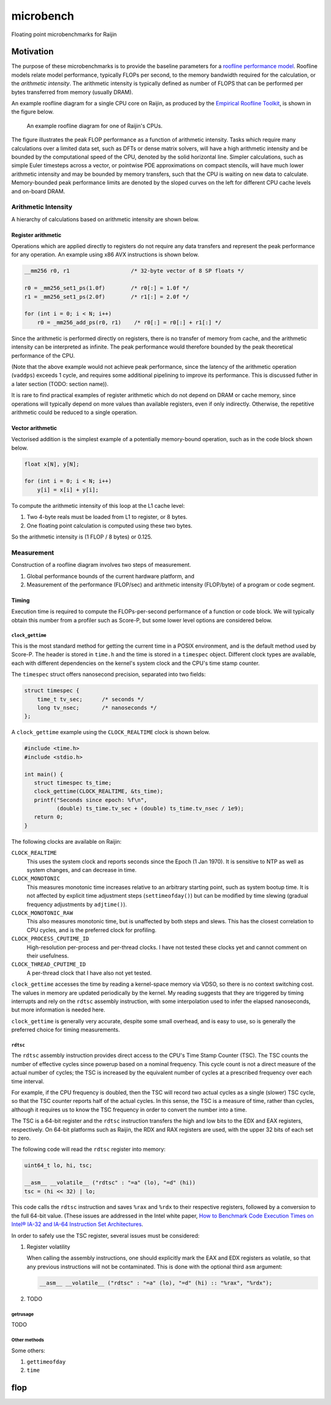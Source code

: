 ==========
microbench
==========

Floating point microbenchmarks for Raijin


Motivation
==========

The purpose of these microbenchmarks is to provide the baseline parameters for
a `roofline performance model`_.  Roofline models relate model performance,
typically FLOPs per second, to the memory bandwidth required for the
calculation, or the *arithmetic intensity*.  The arithmetic intensity is
typically defined as number of FLOPS that can be performed per bytes
transferred from memory (usually DRAM).

An example roofline diagram for a single CPU core on Raijin, as produced by the
`Empirical Roofline Toolkit`_, is shown in the figure below.

.. figure:: raijin_roofline.png

   An example roofline diagram for one of Raijin's CPUs.

The figure illustrates the peak FLOP performance as a function of arithmetic
intensity.  Tasks which require many calculations over a limited data set, such
as DFTs or dense matrix solvers, will have a high arithmetic intensity and be
bounded by the computational speed of the CPU, denoted by the solid horizontal
line.  Simpler calculations, such as simple Euler timesteps across a vector, or
pointwise PDE approximations on compact stencils, will have much lower
arithmetic intensity and may be bounded by memory transfers, such that the CPU
is waiting on new data to calculate.  Memory-bounded peak performance limits
are denoted by the sloped curves on the left for different CPU cache levels and
on-board DRAM.


Arithmetic Intensity
--------------------

A hierarchy of calculations based on arithmetic intensity are shown below.


Register arithmetic
+++++++++++++++++++

Operations which are applied directly to registers do not require any data
transfers and represent the peak performance for any operation.  An example
using x86 AVX instructions is shown below.

.. code:: c

   __mm256 r0, r1                   /* 32-byte vector of 8 SP floats */

   r0 = _mm256_set1_ps(1.0f)        /* r0[:] = 1.0f */
   r1 = _mm256_set1_ps(2.0f)        /* r1[:] = 2.0f */

   for (int i = 0; i < N; i++)
       r0 = _mm256_add_ps(r0, r1)    /* r0[:] = r0[:] + r1[:] */

Since the arithmetic is performed directly on registers, there is no transfer
of memory from cache, and the arithmetic intensity can be interpreted as
infinite.  The peak performance would therefore bounded by the peak theoretical
performance of the CPU.

(Note that the above example would not achieve peak performance, since the
latency of the arithmetic operation (``vaddps``) exceeds 1 cycle, and requires
some additional pipelining to improve its performance.  This is discussed
futher in a later section (TODO: section name)).

It is rare to find practical examples of register arithmetic which do not
depend on DRAM or cache memory, since operations will typically depend on more
values than available registers, even if only indirectly.  Otherwise, the
repetitive arithmetic could be reduced to a single operation.


Vector arithmetic
+++++++++++++++++

Vectorised addition is the simplest example of a potentially memory-bound
operation, such as in the code block shown below.

.. code:: c

   float x[N], y[N];

   for (int i = 0; i < N; i++)
       y[i] = x[i] + y[i];

To compute the arithmetic intensity of this loop at the L1 cache level:

1. Two 4-byte reals must be loaded from L1 to register, or 8 bytes.

2. One floating point calculation is computed using these two bytes.

So the arithmetic intensity is (1 FLOP / 8 bytes) or 0.125.


Measurement
-----------

Construction of a roofline diagram involves two steps of measurement.

1. Global performance bounds of the current hardware platform, and

2. Measurement of the performance (FLOP/sec) and arithmetic intensity
   (FLOP/byte) of a program or code segment.


Timing
++++++

Execution time is required to compute the FLOPs-per-second performance of a
function or code block.  We will typically obtain this number from a profiler
such as Score-P, but some lower level options are considered below.

``clock_gettime``
~~~~~~~~~~~~~~~~~

This is the most standard method for getting the current time in a POSIX
environment, and is the default method used by Score-P.  The header is stored
in ``time.h`` and the time is stored in a ``timespec`` object.  Different
clock types are available, each with different dependencies on the kernel's
system clock and the CPU's time stamp counter.

The ``timespec`` struct offers nanosecond precision, separated into two fields:

.. code:: c

   struct timespec {
       time_t tv_sec;      /* seconds */
       long tv_nsec;       /* nanoseconds */
   };

A ``clock_gettime`` example using the ``CLOCK_REALTIME`` clock is shown below.

.. code:: c

   #include <time.h>
   #include <stdio.h>

   int main() {
      struct timespec ts_time;
      clock_gettime(CLOCK_REALTIME, &ts_time);
      printf("Seconds since epoch: %f\n",
             (double) ts_time.tv_sec + (double) ts_time.tv_nsec / 1e9);
      return 0;
   }

The following clocks are available on Raijin:

``CLOCK_REALTIME``
   This uses the system clock and reports seconds since the Epoch (1 Jan 1970).
   It is sensitive to NTP as well as system changes, and can decrease in time.

``CLOCK_MONOTONIC``
   This measures monotonic time increases relative to an arbitrary starting
   point, such as system bootup time.  It is not affected by explicit time
   adjustment steps (``settimeofday()``) but can be modified by time slewing
   (gradual frequency adjustments by ``adjtime()``).

``CLOCK_MONOTONIC_RAW``
   This also measures monotonic time, but is unaffected by both steps and
   slews.  This has the closest correlation to CPU cycles, and is the preferred
   clock for profiling.

``CLOCK_PROCESS_CPUTIME_ID``
   High-resolution per-process and per-thread clocks.  I have not tested these
   clocks yet and cannot comment on their usefulness.

``CLOCK_THREAD_CPUTIME_ID``
   A per-thread clock that I have also not yet tested.

``clock_gettime`` accesses the time by reading a kernel-space memory via VDSO,
so there is no context switching cost.  The values in memory are updated
periodically by the kernel.  My reading suggests that they are triggered by
timing interrupts and rely on the ``rdtsc`` assembly instruction, with some
interpolation used to infer the elapsed nanoseconds, but more information is
needed here.

``clock_gettime`` is generally very accurate, despite some small overhead, and
is easy to use, so is generally the preferred choice for timing measurements.


``rdtsc``
~~~~~~~~~

The ``rdtsc`` assembly instruction provides direct access to the CPU's Time
Stamp Counter (TSC).  The TSC counts the number of effective cycles since
powerup based on a nominal frequency.  This cycle count is not a direct measure
of the actual number of cycles; the TSC is increased by the equivalent number
of cycles at a prescribed frequency over each time interval.

For example, if the CPU frequency is doubled, then the TSC will record two
actual cycles as a single (slower) TSC cycle, so that the TSC counter reports
half of the actual cycles.  In this sense, the TSC is a measure of time, rather
than cycles, although it requires us to know the TSC frequency in order to
convert the number into a time.

The TSC is a 64-bit register and the ``rdtsc`` instruction transfers the high
and low bits to the EDX and EAX registers, respectively.  On 64-bit platforms
such as Raijin, the RDX and RAX registers are used, with the upper 32 bits of
each set to zero.

The following code will read the ``rdtsc`` register into memory:

.. code:: c

   uint64_t lo, hi, tsc;

   __asm__ __volatile__ ("rdtsc" : "=a" (lo), "=d" (hi))
   tsc = (hi << 32) | lo;

This code calls the ``rdtsc`` instruction and saves ``%rax`` and ``%rdx`` to
their respective registers, followed by a conversion to the full 64-bit value.
(These issues are addressed in the Intel white paper, `How to Benchmark Code
Execution Times on Intel® IA-32 and IA-64 Instruction Set Architectures`_.

In order to safely use the TSC register, several issues must be considered:

1. Register volatility

   When calling the assembly instructions, one should explicitly mark the EAX
   and EDX registers as volatile, so that any previous instructions will not be
   contaminated.  This is done with the optional third ``asm`` argument:

   .. code:: c

      __asm__ __volatile__ ("rdtsc" : "=a" (lo), "=d" (hi) :: "%rax", "%rdx");


2. TODO


getrusage
~~~~~~~~~

TODO


Other methods
~~~~~~~~~~~~~

Some others:

1. ``gettimeofday``

2. ``time``



flop
====

.. References

.. _`roofline performance model`:
   http://crd.lbl.gov/departments/computer-science/PAR/research/roofline

.. _`Empirical Roofline Toolkit`:
   https://bitbucket.org/berkeleylab/cs-roofline-toolkit

.. _`How to Benchmark Code Execution Times on Intel® IA-32 and IA-64 Instruction Set Architectures`:
   http://www.intel.com/content/www/us/en/embedded/training/ia-32-ia-64-benchmark-code-execution-paper.html
